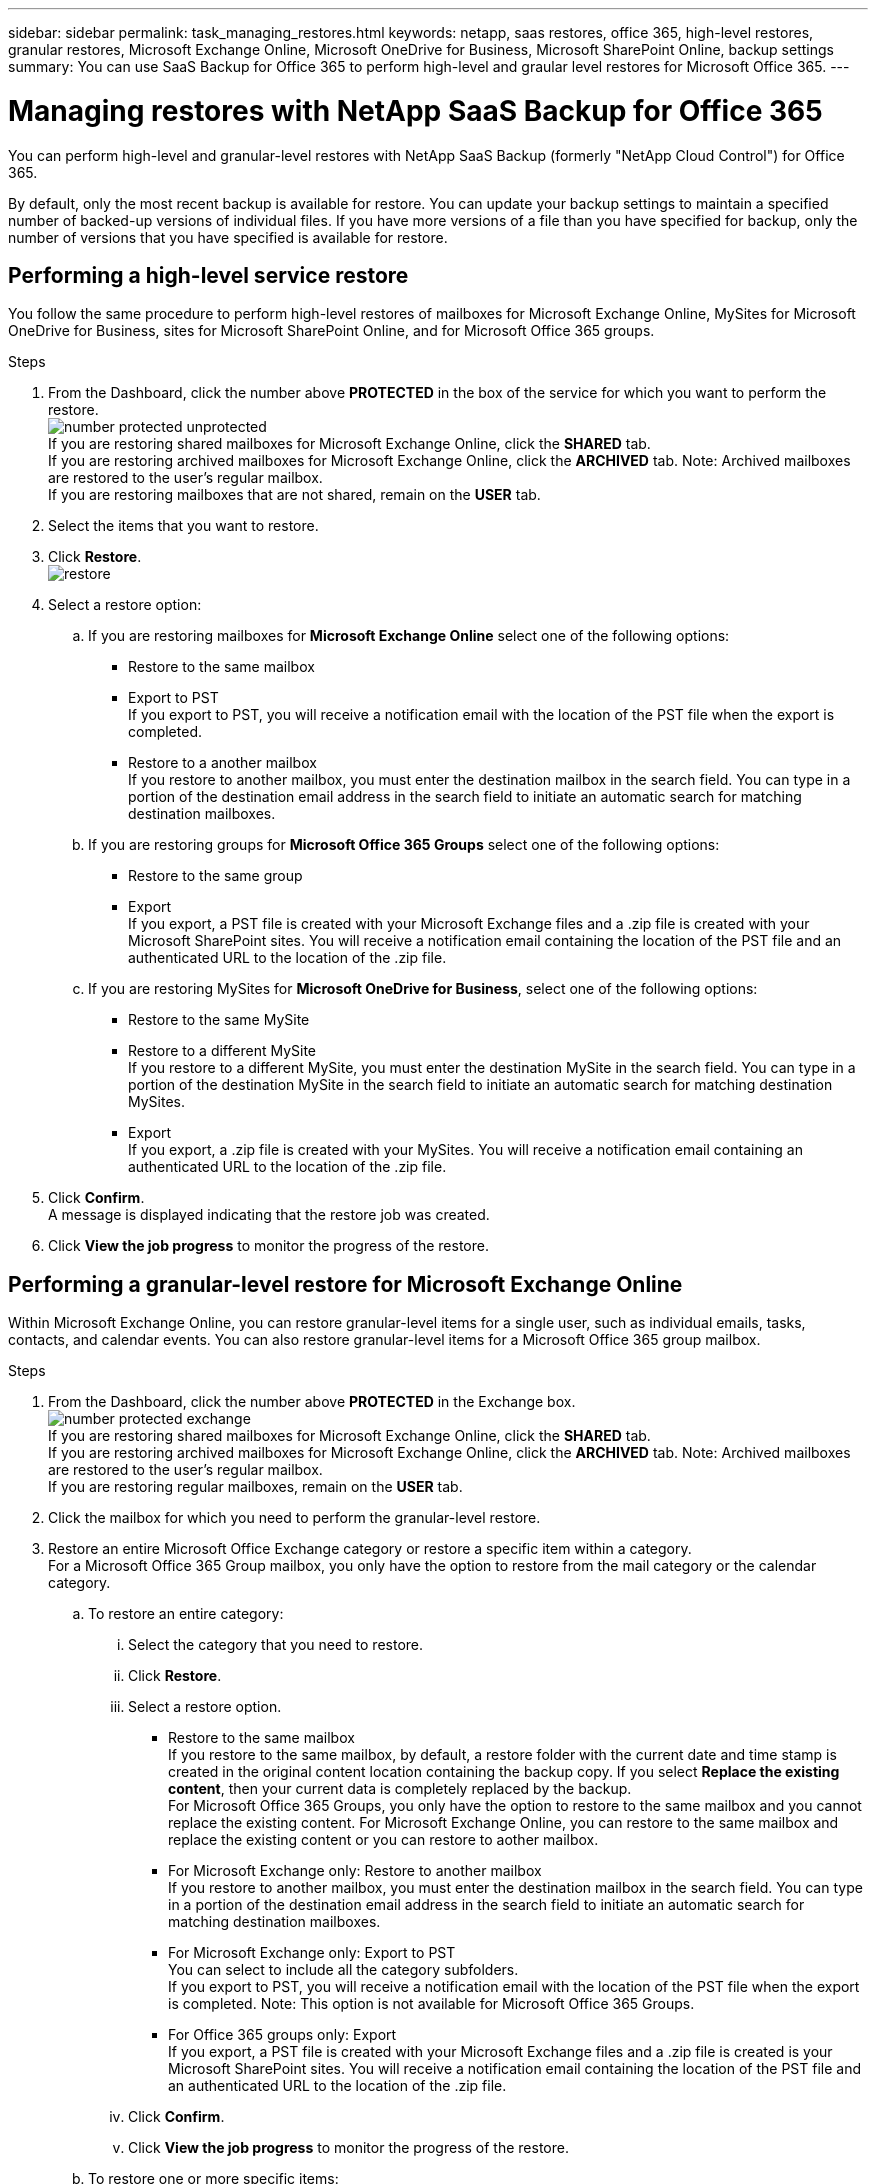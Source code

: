 ---
sidebar: sidebar
permalink: task_managing_restores.html
keywords: netapp, saas restores, office 365, high-level restores, granular restores, Microsoft Exchange Online, Microsoft OneDrive for Business, Microsoft SharePoint Online, backup settings
summary: You can use SaaS Backup for Office 365 to perform high-level and graular level restores for Microsoft Office 365.
---

= Managing restores with NetApp SaaS Backup for Office 365
:toc: macro
:toclevels: 1
:hardbreaks:
:nofooter:
:icons: font
:linkattrs:
:imagesdir: ./media/

[.lead]
You can perform high-level and granular-level restores with NetApp SaaS Backup (formerly "NetApp Cloud Control") for Office 365.

By default, only the most recent backup is available for restore.  You can update your backup settings to maintain a specified number of backed-up versions of individual files.  If you have more versions of a file than you have specified for backup, only the number of versions that you have specified is available for restore.

toc::[]


== Performing a high-level service restore
You follow the same procedure to perform high-level restores of mailboxes for Microsoft Exchange Online, MySites for Microsoft OneDrive for Business, sites for Microsoft SharePoint Online, and for Microsoft Office 365 groups.

.Steps

. From the Dashboard, click the number above *PROTECTED* in the box of the service for which you want to perform the restore.
  image:number_protected_unprotected.jpg[]
  If you are restoring shared mailboxes for Microsoft Exchange Online, click the *SHARED* tab.
  If you are restoring archived mailboxes for Microsoft Exchange Online, click the *ARCHIVED* tab. Note: Archived mailboxes are restored to the user's regular mailbox.
  If you are restoring mailboxes that are not shared, remain on the *USER* tab.
. Select the items that you want to restore.
. Click *Restore*.
  image:restore.jpg[]
. Select a restore option:
.. If you are restoring mailboxes for *Microsoft Exchange Online* select one of the following options:
   * Restore to the same mailbox
   * Export to PST
     If you export to PST, you will receive a notification email with the location of the PST file when the export is completed.
   * Restore to a another mailbox
     If you restore to another mailbox, you must enter the destination mailbox in the search field. You can type in a portion of the destination email address in the search field to initiate an automatic search for matching destination mailboxes.
.. If you are restoring groups for *Microsoft Office 365 Groups* select one of the following options:
   * Restore to the same group
   * Export
     If you export, a PST file is created with your Microsoft Exchange files and a .zip file is created with your Microsoft SharePoint sites.  You will receive a notification email containing the location of the PST file and an authenticated URL to the location of the .zip file.
.. If you are restoring MySites for *Microsoft OneDrive for Business*, select one of the following options:
   * Restore to the same MySite
   * Restore to a different MySite
     If you restore to a different MySite, you must enter the destination MySite in the search field. You can type in a portion of the destination MySite in the search field to initiate an automatic search for matching destination MySites.
   * Export
      If you export, a .zip file is created with your MySites.  You will receive a notification email containing an authenticated URL to the location of the .zip file.

. Click *Confirm*.
  A message is displayed indicating that the restore job was created.
. Click *View the job progress* to monitor the progress of the restore.

== Performing a granular-level restore for Microsoft Exchange Online
Within Microsoft Exchange Online, you can restore granular-level items for a single user, such as individual emails, tasks, contacts, and calendar events. You can also restore granular-level items for a Microsoft Office 365 group mailbox.

.Steps

. From the Dashboard, click the number above *PROTECTED* in the Exchange box.
  image:number_protected_exchange.jpg[]
  If you are restoring shared mailboxes for Microsoft Exchange Online, click the *SHARED* tab.
  If you are restoring archived mailboxes for Microsoft Exchange Online, click the *ARCHIVED* tab. Note: Archived mailboxes are restored to the user's regular mailbox.
  If you are restoring regular mailboxes, remain on the *USER* tab.
.	Click the mailbox for which you need to perform the granular-level restore.
.	Restore an entire Microsoft Office Exchange category or restore a specific item within a category.
  For a Microsoft Office 365 Group mailbox, you only have the option to restore from the mail category or the calendar category.
 .. To restore an entire category:
    ... Select the category that you need to restore.
    ... Click *Restore*.
    ... Select a restore option.
      * Restore to the same mailbox
          If you restore to the same mailbox, by default, a restore folder with the current date and time stamp is created in the original content location containing the backup copy. If you select *Replace the existing content*, then your current data is completely replaced by the backup.
          For Microsoft Office 365 Groups, you only have the option to restore to the same mailbox and you cannot replace the existing content.  For Microsoft Exchange Online, you can restore to the same mailbox and replace the existing content or you can restore to aother mailbox.
      * For Microsoft Exchange only: Restore to another mailbox
         If you restore to another mailbox, you must enter the destination mailbox in the search field.  You can type in a portion of the destination email address in the search field to initiate an automatic search for matching destination mailboxes.
      * For Microsoft Exchange only:  Export to PST
          You can select to include all the category subfolders.
          If you export to PST, you will receive a notification email with the location of the PST file when the export is completed. Note: This option is not available for Microsoft Office 365 Groups.
      * For Office 365 groups only:  Export
          If you export, a PST file is created with your Microsoft Exchange files and a .zip file is created is your Microsoft SharePoint sites.  You will receive a notification email containing the location of the PST file and an authenticated URL to the location of the .zip file.
    ... Click *Confirm*.
    ... Click *View the job progress* to monitor the progress of the restore.
  .. To restore one or more specific items:
    ... Click the category (Mail, Tasks, Contacts, or Other) of the single items that you want to restore.
    ... Select the items that you want to restore.
        For mail, you can restore an entire folder or specific emails within the folder.  To restore the entire folder, you select the folder.  To restore individual emails, you select the folder containing the email, and then select the individual emails within the folder.
    ... Click Restore.
        image:restore.jpg[]
    ... Select a restore option:
         For Microsoft Office 365 Groups, you only have the option to restore to the same mailbox and you cannot replace the existing content. For Microsoft Exchange Online, you can restore to the same mailbox and replace the existing content or you can restore to a another mailbox.
         * Restore to the same mailbox
           If you restore to the same mailbox, by default, a restore folder with the current date and time stamp is created in the original content location containing the backup copy. If you select *Replace the existing content*, then your current data is completely replaced by the backup.
         * Export to PST
           You can select to include all the category subfolders.
           If you export to PST, you will receive a notification email containing the location of the PST file when the export is completed. Note: This option is not available for Microsoft Office 365 Groups.
         * Restore to another mailbox
           If you restore to a another mailbox, you must enter the destination mailbox in the search field.  You can type in a portion of the destination email address in the search field to initiate an automatic search for matching destination mailboxes.
     ... Click *Confirm*.
         A message is displayed indicating that the restore job was created.
     ... Click *View the job progress* to monitor the progress of the restore.

== Performing a granular-level restore for Microsoft OneDrive for Business
Within Microsoft OneDrive for Business, you can restore granular-level items, such as individual folders or files, for a list or library.

.Steps

. From the Dashboard, click the number above *PROTECTED* in the OneDrive box.
.	Click the MySite for which you need to perform the granular-level restore.
.	Restore a group of files or individual files.
  .. To restore a group of files:
     ... Select the group of files.
     ... Click Restore.
         image:restore.jpg[]
     ... Select a restore option:
       * Restore to the same MySite
       * Restore to a different MySite
         If you restore to a different MySite, you must enter the destination MySite in the search field.  You can type in a portion of the destination MySite in the search field to initiate an automatic search for matching destination MySites.
       * Export
         Note: This option is not available for the restore of individual files.  It is available at the folder level.  If you select to export a folder, an option appears to include subfolders, if desired.
         If you export, a PST file is created with your Microsoft Exchange files and a .zip file is created with your Microsoft SharePoint sites.  You will receive a notification email containing the location of the PST file and an authenticated URL to the location of the .zip file.
     ... Click *Confirm*.
     ... Click *View the job progress* to monitor the progress of the restore.
  .. To restore one or more individual file:
     ... Click the file group.
     ... Select the files that you want to restore.
         You can restore an entire folder, or specific files within the folder.  To restore an entire folder, you select the folder. To restore a specific file, you select the folder containing the file, and then select the individual file within the folder.
     ... Click Restore.
         image:restore.jpg[]
     ... Select a restore option.
         You can choose one of the following restore options:
       * Restore to the same MySite
         If you are restoring individual files to the same MySite, by default, a restore folder with the current date and time stamp is created in the original content location containing the backup copy.  If you select *Replace the existing content*, then your current data is completely replaced by the backup.
       * Restore to another MySite
         If you restore to another MySite, you must enter the destination MySite in the search field.  You can type in a portion of the destination MySite in the search field to initiate an automatic search for matching destination MySites.
     ... Click *Confirm*.
         A message is displayed indicating that the restore job was created.
     ... Click *View the job progress* to monitor the progress of the restore.

== Performing a granular-level restore for Microsoft SharePoint Online
Within Microsoft SharePoint Online, you can restore granular-level items for a single user, such as individual folders or files. You can also restore granular-level items for a Microsoft Office 365 group site.

.Steps

. From the Dashboard, click the number above *PROTECTED* in the SharePoint box.
.	Click the site for which you need to perform the granular-level restore.
.	Restore an entire Microsoft SharePoint Online content category or restore a specific content item.
  .. To restore an entire content category:
     ... Select the category that you need to restore.
     ... Click Restore.
         image:restore.jpg[]
     ... Select a restore option:
         For Microsoft Office 365 Groups, you only have the option to restore to the same site.  For Microsoft SharePoint Online, you can restore to the same site or to another site.
       * Restore to the same site
         If you restore to the same site, then by default, a restore folder with the current date and time stamp is created in the original file location containing the backup copy.  If you select the *Overwrite with merge* option, no restore folder is created.  If the version of the backup file and the current file match, the backup is restored to the original location.  Any new content in the destination is ignored and unaffected.  For example, if the backup contains File1 version5 and the destination contains File1 version 6, a restore with the *Overwrite with Merge* option selected fails.  If you select the *Replace the existing content* option, the current version of the data is completely replaced with the backup copy.
       * Restore to another site
         If you restore to another site, you must enter the destination site in the search field.  You can type a portion of the site in the search field to initiate an automatic search for matching sites.
       * Export
         Note: This option is not available for the restore of individual files.  It is available at the folder level.  If you select to export a folder, an option appears to include subfolders, if desired.  If you export, a PST file is created with your Microsoft Exchange files and a .zip file is created with your Microsoft SharePoint sites.  You will receive a notification email containing the location of the PST file and an authenticated URL to the location of the .zip file.
     ... Click *Confirm*.
         A message is displayed indicating that the restore job was created.
     ... Click *View the job progress* to monitor the progress of the restore.
  .. To restore to one or more specific content items:
     ... Click the content category of the single items that you want to restore.
     ... Select the items that you want to restore:
       * If you want to restore the most recent version of the item, click *Restore*, and then select a restore option.
            image:restore.jpg[]
            For Microsoft Office 365 Groups, you only have the option to restore to the same site. For Microsoft SharePoint Online, you can restore to the same site or to another site.
            ** Restore to the same site
                If you restore to the same site, then by default, a restore folder with the current date and time stamp is created in the original file location containing the backup copy.  If you select the *Overwrite with merge* option, no restore folder is created.  If the version of the backup file and the current file match, the backup is restored to the original location.  Any new content in the destination is ignored and unaffected.  For example, if the backup contains File1 version5 and the destination contains File1 version 6, a restore with the *Overwrite with Merge* option selected fails.  If you select the *Replace the existing content* option, the current version of the data is completely replaced with the backup copy.
            ** Restore to another site
                If you restore to another site, you must enter the destination site in the search field.  You can type a portion of the site in the search field to initiate an automatic search for matching sites.

       ... If you want to restore a previous version of the item, click *Show versions*.
         * Select the version that you want to restore.
         * Click *Restore*.
           image:restore.jpg[]
            You can restore to the same site or to a different site.  If you restore to another site, you must enter the destination site in the search field.  You can type a portion of the site in the search field to initiate an automatic search for matching sites.
      .. Click *Confirm*.
         A message is displayed indicating that the restore job was created.
      .. Click *View the job progress* to monitor the progress of the restore.

== Restoring from a previous backup
By default, only your most recent backup is available for restore. *Note*: Previous backups of Microsoft Office 365 group sites are not available for restore.

.Steps

. From the Dashboard, click the number above *PROTECTED* in box of the service for which you want to perform the restore.
  If you are restoring shared mailboxes for Microsoft Exchange Online, click the *SHARED* tab.
  If you are restoring archived mailboxes for Microsoft Exchange Online, click the *ARCHIVED* tab. Note: Archived mailboxes are restored to the user's regular mailbox.
  If you are restoring regular mailboxes, remain on the *USER* tab.
. Click the item that you want to restore.
.	Click *View Backup History*.
  A calendar is displayed.  Dates for which backups are available are indicated by a green circle.
. If you want to display the items backed up over a select number of days, click *Show Selected Backups* and select one of the pre-defined number of days from the drop-down menu.
. Otherwise, click the date of the backup that you want to restore and then select the specific backup.
. Select the items that you want to restore.
. Click Restore.
  image:restore.jpg[]
. Select a restore option:
  .. If you are restoring mailboxes for *Microsoft Exchange Online* or a mailbox for a Microsoft Office 365 Group, select one of the following options:
    * Restore to the same mailbox
       If you are restoring to the same mailbox, by default, a restore folder with the current date and time stamp is created in the original content location containing the backup copy.  If you select *Replace the existing content*, then your current data is completely replaced by the backup.
    * Restore to another mailbox
       If you restore to another mailbox, you must enter the destination mailbox in the search field. You can type in a portion of the destination email address in the search field to initiate an automatic search for matching destination mailboxes.
  .. If you are restoring MySites for *Microsoft OneDrive for Business*, select one of the following options:
    * Restore to the same MySite
       If you are restoring individual files to the same MySite, by default, a restore folder with the current date and time stamp is created in the original content location containing the backup copy.  If you select *Replace the existing content*, then your current data is completely replaced by the backup.  If you are restoring an entire folder, the option to *Replace the existing content* is not available.
    * Restore to a different MySite
       If you restore to a different MySite, you must enter the destination MySite in the search field. You can type in a portion of the destination MySite in the search field to initiate an automatic search for matching destination MySites.
  .. If you are restoring sites for *Microsoft SharePoint Online*, you can restore to the same site or to a different site.  If you are restoring a Microsoft Office 365 group site, you can only restore to the same site.
    * Restore to the same site
       If you restore to the same site, then by default, a restore folder with the current date and time stamp is created in the original file location containing the backup copy.   If you select the *Overwrite with merge* option, no restore folder is created.  If the version of the backup file and the current file match, the backup is restored to the original location.  Any new content in the destination is ignored and unaffected.  For example, if the backup contains File1 version5 and the destination contains File1 version 6, a restore with the *Overwrite with Merge* option selected fails.  If you select the *Replace the existing content* option, the current version of the data is completely replaced with the backup copy.
    * Restore to a different site
       If you restore to a different site, you must enter the destination site into the search field.  You can type a portion of the destination site into the search field to initiate an automatic search for matching sites.
. Click *Confirm*.
  A message is displayed indicating that the restore job is created.
. Click *View the job progress* to monitor the progress of the restore.

